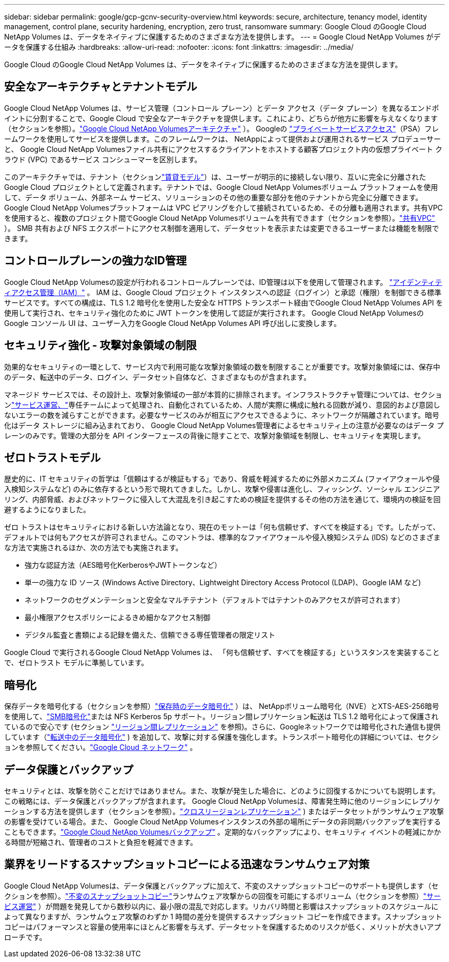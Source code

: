 ---
sidebar: sidebar 
permalink: google/gcp-gcnv-security-overview.html 
keywords: secure, architecture, tenancy model, identity management, control plane, security hardening, encryption, zero trust, ransomware 
summary: Google Cloud のGoogle Cloud NetApp Volumes は、データをネイティブに保護するためのさまざまな方法を提供します。 
---
= Google Cloud NetApp Volumes がデータを保護する仕組み
:hardbreaks:
:allow-uri-read: 
:nofooter: 
:icons: font
:linkattrs: 
:imagesdir: ../media/


[role="lead"]
Google Cloud のGoogle Cloud NetApp Volumes は、データをネイティブに保護するためのさまざまな方法を提供します。



== 安全なアーキテクチャとテナントモデル

Google Cloud NetApp Volumes は、サービス管理（コントロール プレーン）とデータ アクセス（データ プレーン）を異なるエンドポイントに分割することで、Google Cloud で安全なアーキテクチャを提供します。これにより、どちらが他方に影響を与えなくなります（セクションを参照）。link:gcp-gcnv-arch-detail.html["Google Cloud NetApp Volumesアーキテクチャ"] ）。 Googleの https://cloud.google.com/vpc/docs/private-services-access?hl=en_US["プライベートサービスアクセス"^]（PSA）フレームワークを使用してサービスを提供します。このフレームワークは、 NetAppによって提供および運用されるサービス プロデューサーと、 Google Cloud NetApp Volumesファイル共有にアクセスするクライアントをホストする顧客プロジェクト内の仮想プライベート クラウド (VPC) であるサービス コンシューマーを区別します。

このアーキテクチャでは、テナント（セクションlink:gcp-gcnv-arch-detail.html#tenancy-model["賃貸モデル"]）は、ユーザーが明示的に接続しない限り、互いに完全に分離された Google Cloud プロジェクトとして定義されます。テナントでは、Google Cloud NetApp Volumesボリューム プラットフォームを使用して、データ ボリューム、外部ネーム サービス、ソリューションのその他の重要な部分を他のテナントから完全に分離できます。 Google Cloud NetApp Volumesプラットフォームは VPC ピアリングを介して接続されているため、その分離も適用されます。共有VPCを使用すると、複数のプロジェクト間でGoogle Cloud NetApp Volumesボリュームを共有できます（セクションを参照）。link:gcp-gcnv-arch-detail.html#shared-vpcs["共有VPC"] ）。  SMB 共有および NFS エクスポートにアクセス制御を適用して、データセットを表示または変更できるユーザーまたは機能を制限できます。



== コントロールプレーンの強力なID管理

Google Cloud NetApp Volumesの設定が行われるコントロールプレーンでは、ID管理は以下を使用して管理されます。 https://cloud.google.com/iam/docs/overview["アイデンティティアクセス管理（IAM）"^] 。 IAM は、Google Cloud プロジェクト インスタンスへの認証（ログイン）と承認（権限）を制御できる標準サービスです。すべての構成は、TLS 1.2 暗号化を使用した安全な HTTPS トランスポート経由でGoogle Cloud NetApp Volumes API を使用して実行され、セキュリティ強化のために JWT トークンを使用して認証が実行されます。  Google Cloud NetApp Volumesの Google コンソール UI は、ユーザー入力をGoogle Cloud NetApp Volumes API 呼び出しに変換します。



== セキュリティ強化 - 攻撃対象領域の制限

効果的なセキュリティの一環として、サービス内で利用可能な攻撃対象領域の数を制限することが重要です。攻撃対象領域には、保存中のデータ、転送中のデータ、ログイン、データセット自体など、さまざまなものが含まれます。

マネージド サービスでは、その設計上、攻撃対象領域の一部が本質的に排除されます。インフラストラクチャ管理については、セクションlink:gcp-gcnv-service-operation.html["サービス運営、"]専任チームによって処理され、自動化されているため、人間が実際に構成に触れる回数が減り、意図的および意図しないエラーの数を減らすことができます。必要なサービスのみが相互にアクセスできるように、ネットワークが隔離されています。暗号化はデータ ストレージに組み込まれており、 Google Cloud NetApp Volumes管理者によるセキュリティ上の注意が必要なのはデータ プレーンのみです。管理の大部分を API インターフェースの背後に隠すことで、攻撃対象領域を制限し、セキュリティを実現します。



== ゼロトラストモデル

歴史的に、IT セキュリティの哲学は「信頼はするが検証もする」であり、脅威を軽減するために外部メカニズム (ファイアウォールや侵入検知システムなど) のみに依存するという形で現れてきました。しかし、攻撃や侵害は進化し、フィッシング、ソーシャル エンジニアリング、内部脅威、およびネットワークに侵入して大混乱を引き起こすための検証を提供するその他の方法を通じて、環境内の検証を回避するようになりました。

ゼロ トラストはセキュリティにおける新しい方法論となり、現在のモットーは「何も信頼せず、すべてを検証する」です。したがって、デフォルトでは何もアクセスが許可されません。このマントラは、標準的なファイアウォールや侵入検知システム (IDS) などのさまざまな方法で実施されるほか、次の方法でも実施されます。

* 強力な認証方法（AES暗号化KerberosやJWTトークンなど）
* 単一の強力な ID ソース (Windows Active Directory、Lightweight Directory Access Protocol (LDAP)、Google IAM など)
* ネットワークのセグメンテーションと安全なマルチテナント（デフォルトではテナントのみアクセスが許可されます）
* 最小権限アクセスポリシーによるきめ細かなアクセス制御
* デジタル監査と書類による記録を備えた、信頼できる専任管理者の限定リスト


Google Cloud で実行されるGoogle Cloud NetApp Volumes は、 「何も信頼せず、すべてを検証する」というスタンスを実装することで、ゼロトラスト モデルに準拠しています。



== 暗号化

保存データを暗号化する（セクションを参照）link:gcp-gcnv-data-encrypt-at-rest.html["保存時のデータ暗号化"] ）は、 NetAppボリューム暗号化（NVE）とXTS-AES-256暗号を使用して、link:gcp-gcnv-data-encrypt-in-transit.html#smb-encryption["SMB暗号化"]または NFS Kerberos 5p サポート。リージョン間レプリケーション転送は TLS 1.2 暗号化によって保護されているので安心です (セクション link:gcp-gcnv-security-considerations.html#ランサムウェア、マルウェア、ウイルスの検出、防止、軽減#cross-region-replication["リージョン間レプリケーション"] を参照)。さらに、Googleネットワークでは暗号化された通信も提供しています（link:gcp-gcnv-data-encrypt-in-transit.html["転送中のデータ暗号化"] ) を追加して、攻撃に対する保護を強化します。トランスポート暗号化の詳細については、セクションを参照してください。link:gcp-gcnv-data-encrypt-in-transit.html#google-cloud-network["Google Cloud ネットワーク"] 。



== データ保護とバックアップ

セキュリティとは、攻撃を防ぐことだけではありません。また、攻撃が発生した場合に、どのように回復するかについても説明します。この戦略には、データ保護とバックアップが含まれます。 Google Cloud NetApp Volumesは、障害発生時に他のリージョンにレプリケーションする方法を提供します（セクションを参照）。link:gcp-gcnv-security-considerations.html#cross-region-replication["クロスリージョンレプリケーション"] ) またはデータセットがランサムウェア攻撃の影響を受けている場合。また、 Google Cloud NetApp Volumesインスタンスの外部の場所にデータの非同期バックアップを実行することもできます。link:gcp-gcnv-security-considerations.html#cloud-volumes-service-backup["Google Cloud NetApp Volumesバックアップ"] 。定期的なバックアップにより、セキュリティ イベントの軽減にかかる時間が短縮され、管理者のコストと負担を軽減できます。



== 業界をリードするスナップショットコピーによる迅速なランサムウェア対策

Google Cloud NetApp Volumesは、データ保護とバックアップに加えて、不変のスナップショットコピーのサポートも提供します（セクションを参照）。link:gcp-gcnv-security-considerations.html#immutable-snapshot-copies["不変のスナップショットコピー"]ランサムウェア攻撃からの回復を可能にするボリューム（セクションを参照）link:gcp-gcnv-service-operation.html["サービス運営"] ）が問題を発見してから数秒以内に、最小限の混乱で対応します。リカバリ時間と影響はスナップショットのスケジュールによって異なりますが、ランサムウェア攻撃のわずか 1 時間の差分を提供するスナップショット コピーを作成できます。スナップショット コピーはパフォーマンスと容量の使用率にほとんど影響を与えず、データセットを保護するためのリスクが低く、メリットが大きいアプローチです。
